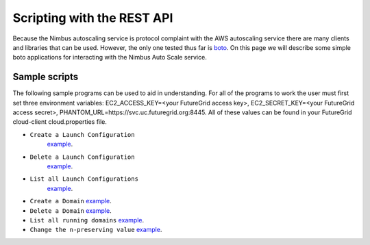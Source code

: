 ===========================
Scripting with the REST API
===========================

Because the Nimbus autoscaling service is protocol complaint with 
the AWS autoscaling service there are many clients and libraries
that can be used.  However, the only one tested thus far is 
`boto <https://github.com/boto/boto>`_.  On this page we will describe 
some simple boto applications for interacting with the Nimbus
Auto Scale service.

Sample scripts
==============

The following sample programs can be used to aid in understanding.  For 
all of the programs to work the user must first set three environment
variables: EC2_ACCESS_KEY=<your FutureGrid access key>, 
EC2_SECRET_KEY=<your FutureGrid access secret>, 
PHANTOM_URL=https://svc.uc.futuregrid.org:8445.  All of these values 
can be found in your FutureGrid cloud-client cloud.properties file.

* ``Create a Launch Configuration`` 
   `example <https://github.com/nimbusproject/Phantom/blob/master/sandbox/lc_create.py>`_.

* ``Delete a Launch Configuration``
   `example <https://github.com/nimbusproject/Phantom/blob/master/sandbox/lc_delete.py>`_.

* ``List all Launch Configurations`` 
   `example <https://github.com/nimbusproject/Phantom/blob/master/sandbox/lc_list.py>`_.

* ``Create a Domain``
  `example <https://github.com/nimbusproject/Phantom/blob/master/sandbox/asg_create.py>`_.

* ``Delete a Domain``
  `example <https://github.com/nimbusproject/Phantom/blob/master/sandbox/asg_delete.py>`_.

* ``List all running domains``
  `example <https://github.com/nimbusproject/Phantom/blob/master/sandbox/asg_list.py>`_.

* ``Change the n-preserving value``
  `example <https://github.com/nimbusproject/Phantom/blob/master/sandbox/asg_alter.py>`_.



